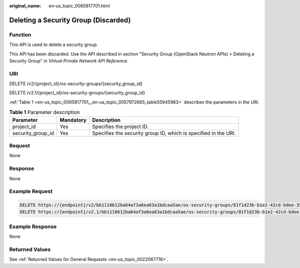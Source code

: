 :original_name: en-us_topic_0065817701.html

.. _en-us_topic_0065817701:

Deleting a Security Group (Discarded)
=====================================

Function
--------

This API is used to delete a security group.

This API has been discarded. Use the API described in section "Security Group (OpenStack Neutron APIs) > Deleting a Security Group" in *Virtual Private Network API Reference*.

URI
---

DELETE /v2/{project_id}/os-security-groups/{security_group_id}

DELETE /v2.1/{project_id}/os-security-groups/{security_group_id}

:ref:`Table 1 <en-us_topic_0065817701__en-us_topic_0057972665_table55945983>` describes the parameters in the URI.

.. _en-us_topic_0065817701__en-us_topic_0057972665_table55945983:

.. table:: **Table 1** Parameter description

   +-------------------+-----------+-----------------------------------------------------------------+
   | Parameter         | Mandatory | Description                                                     |
   +===================+===========+=================================================================+
   | project_id        | Yes       | Specifies the project ID.                                       |
   +-------------------+-----------+-----------------------------------------------------------------+
   | security_group_id | Yes       | Specifies the security group ID, which is specified in the URI. |
   +-------------------+-----------+-----------------------------------------------------------------+

Request
-------

None

Response
--------

None

Example Request
---------------

.. code-block::

   DELETE https://{endpoint}/v2/bb1118612ba64af3a6ea63a1bdcaa5ae/os-security-groups/81f1d23b-b1e2-42cd-bdee-359b4a065a42
   DELETE https://{endpoint}/v2.1/bb1118612ba64af3a6ea63a1bdcaa5ae/os-security-groups/81f1d23b-b1e2-42cd-bdee-359b4a065a42

Example Response
----------------

None

Returned Values
---------------

See :ref:`Returned Values for General Requests <en-us_topic_0022067716>`.
